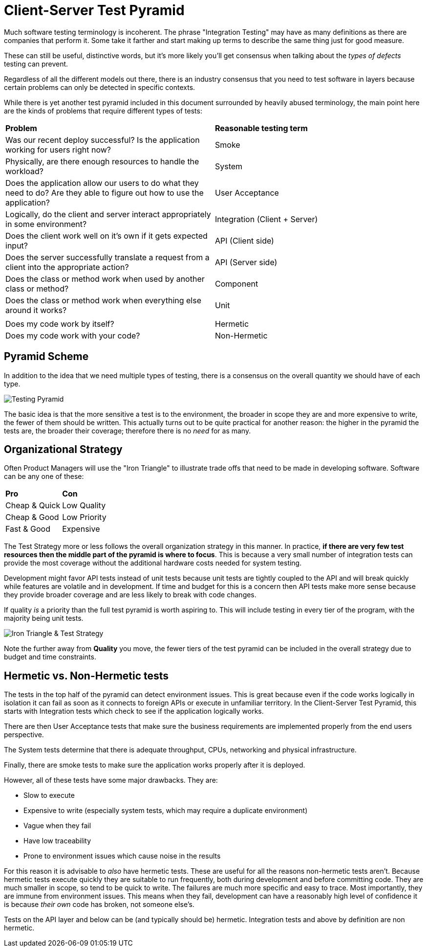 = Client-Server Test Pyramid

Much software testing terminology is incoherent. The phrase "Integration Testing" may have as many definitions as there are companies that perform it. Some take it farther and start making up terms to describe the same thing just for good measure.

These can still be useful, distinctive words, but it's more likely you'll get consensus when talking about the _types of defects_ testing can prevent.

Regardless of all the different models out there, there is an industry consensus that you need to test software in layers because certain problems can only be detected in specific contexts.

While there is yet another test pyramid included in this document surrounded by heavily abused terminology, the main point here are the kinds of problems that require different types of tests:

[cols=2*]
|===
| *Problem*
| *Reasonable testing term*

| Was our recent deploy successful? Is the application working for users right now?
| Smoke

| Physically, are there enough resources to handle the workload?
| System

| Does the application allow our users to do what they need to do? Are they able to figure out how to use the application?
| User Acceptance

| Logically, do the client and server interact appropriately in some environment?
| Integration (Client + Server)

| Does the client work well on it's own if it gets expected input?
| API (Client side)

| Does the server successfully translate a request from a client into the appropriate action?
| API (Server side)

| Does the class or method work when used by another class or method?
| Component

| Does the class or method work when everything else around it works?
| Unit

|
|

| Does my code work by itself?
| Hermetic

|Does my code work with your code?
| Non-Hermetic
|===

== Pyramid Scheme

In addition to the idea that we need multiple types of testing, there is a consensus on the overall quantity we should have of each type.

image:images/pdsl_logo.gif[Testing Pyramid]

The basic idea is that the more sensitive a test is to the environment, the broader in scope they are and more expensive to write, the fewer of them should be written. This actually turns out to be quite practical for another reason: the higher in the pyramid the tests are, the broader their coverage; therefore there is no _need_ for as many.

== Organizational Strategy

Often Product Managers will use the "Iron Triangle" to illustrate trade offs that need to be made in developing software. Software can be any one of these:

[cols=2*]
|===
| *Pro*
| *Con*

| Cheap & Quick
| Low Quality

| Cheap & Good
| Low Priority

| Fast & Good
| Expensive

|===

The Test Strategy more or less follows the overall organization strategy in this manner. In practice, *if there are very few test resources then the middle part of the pyramid is where to focus*. This is because a very small number of integration tests can provide the most coverage without the additional hardware costs needed for system testing. 

Development might favor API tests instead of unit tests because unit tests are tightly coupled to the API and will break quickly while features are volatile and in development. If time and budget for this is a concern then API tests make more sense because they provide broader coverage and are less likely to break with code changes.

If quality _is_ a priority than the full test pyramid is worth aspiring to. This will include testing in every tier of the program, with the majority being unit tests.

image:images/Iron_Triangle_Testing_Pyramid.png["Iron Triangle & Test Strategy"]

Note the further away from *Quality* you move, the fewer tiers of the test pyramid
can be included in the overall strategy due to budget and time constraints.

== Hermetic vs. Non-Hermetic tests

The tests in the top half of the pyramid can detect environment issues. This is great because even if the code works logically in isolation it can fail as soon as it connects to foreign APIs or execute in unfamiliar territory. In the Client-Server Test Pyramid, this starts with Integration tests which check to see if the application logically works. 

There are then User Acceptance tests that make sure the business requirements are implemented properly from the end users perspective. 

The System tests determine that there is adequate throughput, CPUs, networking and physical infrastructure. 

Finally, there are smoke tests to make sure the application works properly after it is deployed.

However, all of these tests have some major drawbacks. They are:

* Slow to execute
* Expensive to write (especially system tests, which may require a duplicate environment)
* Vague when they fail
* Have low traceability
* Prone to environment issues which cause noise in the results

For this reason it is advisable to _also_ have hermetic tests. These are useful for all the reasons non-hermetic tests aren't. Because hermetic tests execute quickly they are suitable to run frequently, both during development and before committing code. They are much smaller in scope, so tend to be quick to write. The failures are much more specific and easy to trace. Most importantly, they are immune from environment issues. This means when they fail, development can have a reasonably high level of confidence it is because _their own_ code has broken, not someone else's.

Tests on the API layer and below can be (and typically should be) hermetic. Integration tests and above by definition are non hermetic.
